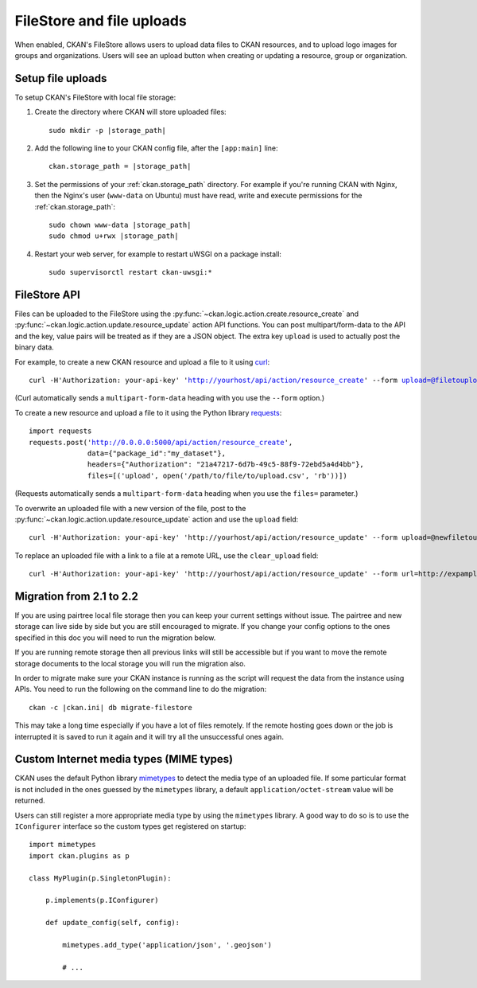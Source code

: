 ==========================
FileStore and file uploads
==========================

When enabled, CKAN's FileStore allows users to upload data files to CKAN
resources, and to upload logo images for groups and organizations. Users will
see an upload button when creating or updating a resource, group or
organization.

.. versionadded:: 2.2
   Uploading logo images for groups and organizations was added in CKAN 2.2.

.. versionchanged:: 2.2
   Previous versions of CKAN used to allow uploads to remote cloud hosting but
   we have simplified this to only allow local file uploads (see
   :ref:`filestore_21_to_22_migration` for details on how to migrate). This is
   to give CKAN more control over the files and make access control possible.

.. seealso::

   :doc:`datastore`

    Resource files linked-to from CKAN or uploaded to CKAN's FileStore can
    also be pushed into CKAN's DataStore, which then enables data previews and
    a data API for the resources.


------------------
Setup file uploads
------------------

To setup CKAN's FileStore with local file storage:

1. Create the directory where CKAN will store uploaded files:

   .. parsed-literal::

     sudo mkdir -p |storage_path|

2. Add the following line to your CKAN config file, after the ``[app:main]``
   line:

   .. parsed-literal::

      ckan.storage_path = |storage_path|

3. Set the permissions of your :ref:`ckan.storage_path` directory.
   For example if you're running CKAN with Nginx, then the Nginx's user
   (``www-data`` on Ubuntu) must have read, write and execute permissions for
   the :ref:`ckan.storage_path`:

   .. parsed-literal::

     sudo chown www-data |storage_path|
     sudo chmod u+rwx |storage_path|

4. Restart your web server, for example to restart uWSGI on a package install:

   .. parsed-literal::

    sudo supervisorctl restart ckan-uwsgi:*


-------------
FileStore API
-------------

.. versionchanged:: 2.2
   The FileStore API was redesigned for CKAN 2.2.
   The previous API has been deprecated.

Files can be uploaded to the FileStore using the
:py:func:`~ckan.logic.action.create.resource_create` and
:py:func:`~ckan.logic.action.update.resource_update` action API
functions. You can post multipart/form-data to the API and the key, value
pairs will be treated as if they are a JSON object.
The extra key ``upload`` is used to actually post the binary data.

For example, to create a new CKAN resource and upload a file to it using
`curl <http://curl.haxx.se/>`_:

.. parsed-literal::

 curl -H'Authorization: your-api-key' 'http://yourhost/api/action/resource_create' --form upload=@filetoupload --form package_id=my_dataset

(Curl automatically sends a ``multipart-form-data`` heading with you use the
``--form`` option.)

To create a new resource and upload a file to it using the Python library
`requests <http://python-requests.org/>`_:

.. parsed-literal::

 import requests
 requests.post('http://0.0.0.0:5000/api/action/resource_create',
               data={"package_id":"my_dataset"},
               headers={"Authorization": "21a47217-6d7b-49c5-88f9-72ebd5a4d4bb"},
               files=[('upload', open('/path/to/file/to/upload.csv', 'rb'))])

(Requests automatically sends a ``multipart-form-data`` heading when you use the
``files=`` parameter.)

To overwrite an uploaded file with a new version of the file, post to the
:py:func:`~ckan.logic.action.update.resource_update` action and use the
``upload`` field::

    curl -H'Authorization: your-api-key' 'http://yourhost/api/action/resource_update' --form upload=@newfiletoupload --form id=resourceid

To replace an uploaded file with a link to a file at a remote URL, use the
``clear_upload`` field::

    curl -H'Authorization: your-api-key' 'http://yourhost/api/action/resource_update' --form url=http://expample.com --form clear_upload=true --form id=resourceid


.. _filestore_21_to_22_migration:

--------------------------
Migration from 2.1 to 2.2
--------------------------

If you are using pairtree local file storage then you can keep your current settings
without issue.  The pairtree and new storage can live side by side but you are still
encouraged to migrate.  If you change your config options to the ones specified in
this doc you will need to run the migration below.

If you are running remote storage then all previous links will still be accessible
but if you want to move the remote storage documents to the local storage you will
run the migration also.

In order to migrate make sure your CKAN instance is running as the script will
request the data from the instance using APIs.  You need to run the following
on the command line to do the migration::

    ckan -c |ckan.ini| db migrate-filestore

This may take a long time especially if you have a lot of files remotely.
If the remote hosting goes down or the job is interrupted it is saved to run it again
and it will try all the unsuccessful ones again.


----------------------------------------
Custom Internet media types (MIME types)
----------------------------------------

.. versionadded:: 2.2

CKAN uses the default Python library `mimetypes`_ to detect the media type of
an uploaded file. If some particular format is not included in the ones guessed
by the ``mimetypes`` library, a default ``application/octet-stream`` value will be
returned.

Users can still register a more appropriate media type by using the ``mimetypes``
library. A good way to do so is to use the ``IConfigurer`` interface so the
custom types get registered on startup::


    import mimetypes
    import ckan.plugins as p

    class MyPlugin(p.SingletonPlugin):

        p.implements(p.IConfigurer)

        def update_config(self, config):

            mimetypes.add_type('application/json', '.geojson')

            # ...



.. _mimetypes: http://docs.python.org/2/library/mimetypes.html
